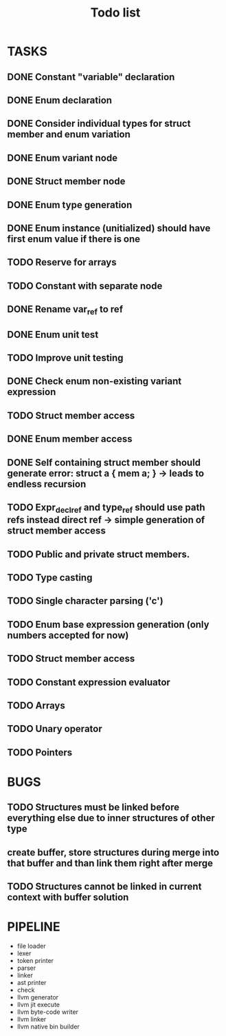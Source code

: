 #+TITLE: Todo list
 
#+change with shift+arrow
* TASKS
** DONE Constant "variable" declaration
** DONE Enum declaration
** DONE Consider individual types for struct member and enum variation 
** DONE Enum variant node
** DONE Struct member node
** DONE Enum type generation 
** DONE Enum instance (unitialized) should have first enum value if there is one 
** TODO Reserve for arrays 
** TODO Constant with separate node 
** DONE Rename var_ref to ref 
** DONE Enum unit test 
** TODO Improve unit testing 
** DONE Check enum non-existing variant expression  
** TODO Struct member access 
** DONE Enum member access 
** DONE Self containing struct member should generate error: struct a { mem a; } -> leads to endless recursion
** TODO Expr_decl_ref and type_ref should use path refs instead direct ref -> simple generation of struct member access 
** TODO Public and private struct members. 
** TODO Type casting 
** TODO Single character parsing ('c') 
** TODO Enum base expression generation (only numbers accepted for now)
** TODO Struct member access
** TODO Constant expression evaluator
** TODO Arrays
** TODO Unary operator
** TODO Pointers 

* BUGS
** TODO Structures must be linked before everything else due to inner structures of other type 
** create buffer, store structures during merge into that buffer and than link them right after merge
** TODO Structures cannot be linked in current context with buffer solution

* PIPELINE
  - file loader
  - lexer
  - token printer
  - parser
  - linker
  - ast printer
  - check
  - llvm generator
  - llvm jit execute
  - llvm byte-code writer
  - llvm linker
  - llvm native bin builder
   
